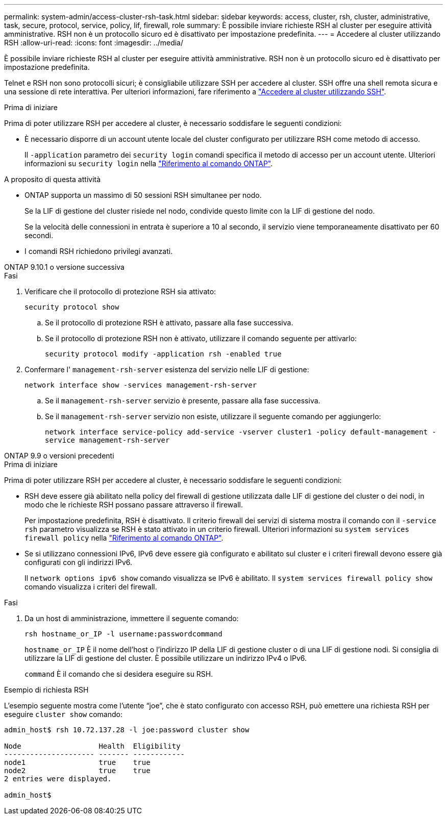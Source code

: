 ---
permalink: system-admin/access-cluster-rsh-task.html 
sidebar: sidebar 
keywords: access, cluster, rsh, cluster, administrative, task, secure, protocol, service, policy, lif, firewall, role 
summary: È possibile inviare richieste RSH al cluster per eseguire attività amministrative. RSH non è un protocollo sicuro ed è disattivato per impostazione predefinita. 
---
= Accedere al cluster utilizzando RSH
:allow-uri-read: 
:icons: font
:imagesdir: ../media/


[role="lead"]
È possibile inviare richieste RSH al cluster per eseguire attività amministrative. RSH non è un protocollo sicuro ed è disattivato per impostazione predefinita.

Telnet e RSH non sono protocolli sicuri; è consigliabile utilizzare SSH per accedere al cluster. SSH offre una shell remota sicura e una sessione di rete interattiva. Per ulteriori informazioni, fare riferimento a link:./access-cluster-ssh-task.html["Accedere al cluster utilizzando SSH"].

.Prima di iniziare
Prima di poter utilizzare RSH per accedere al cluster, è necessario soddisfare le seguenti condizioni:

* È necessario disporre di un account utente locale del cluster configurato per utilizzare RSH come metodo di accesso.
+
Il `-application` parametro dei `security login` comandi specifica il metodo di accesso per un account utente. Ulteriori informazioni su `security login` nella link:https://docs.netapp.com/us-en/ontap-cli/search.html?q=security+login["Riferimento al comando ONTAP"^].



.A proposito di questa attività
* ONTAP supporta un massimo di 50 sessioni RSH simultanee per nodo.
+
Se la LIF di gestione del cluster risiede nel nodo, condivide questo limite con la LIF di gestione del nodo.

+
Se la velocità delle connessioni in entrata è superiore a 10 al secondo, il servizio viene temporaneamente disattivato per 60 secondi.

* I comandi RSH richiedono privilegi avanzati.


[role="tabbed-block"]
====
.ONTAP 9.10.1 o versione successiva
--
.Fasi
. Verificare che il protocollo di protezione RSH sia attivato:
+
`security protocol show`

+
.. Se il protocollo di protezione RSH è attivato, passare alla fase successiva.
.. Se il protocollo di protezione RSH non è attivato, utilizzare il comando seguente per attivarlo:
+
`security protocol modify -application rsh -enabled true`



. Confermare l' `management-rsh-server` esistenza del servizio nelle LIF di gestione:
+
`network interface show -services management-rsh-server`

+
.. Se il `management-rsh-server` servizio è presente, passare alla fase successiva.
.. Se il `management-rsh-server` servizio non esiste, utilizzare il seguente comando per aggiungerlo:
+
`network interface service-policy add-service -vserver cluster1 -policy default-management -service management-rsh-server`





--
.ONTAP 9.9 o versioni precedenti
--
.Prima di iniziare
Prima di poter utilizzare RSH per accedere al cluster, è necessario soddisfare le seguenti condizioni:

* RSH deve essere già abilitato nella policy del firewall di gestione utilizzata dalle LIF di gestione del cluster o dei nodi, in modo che le richieste RSH possano passare attraverso il firewall.
+
Per impostazione predefinita, RSH è disattivato. Il criterio firewall dei servizi di sistema mostra il comando con il `-service rsh` parametro visualizza se RSH è stato attivato in un criterio firewall. Ulteriori informazioni su `system services firewall policy` nella link:https://docs.netapp.com/us-en/ontap-cli/search.html?q=system+services+firewall+policy["Riferimento al comando ONTAP"^].

* Se si utilizzano connessioni IPv6, IPv6 deve essere già configurato e abilitato sul cluster e i criteri firewall devono essere già configurati con gli indirizzi IPv6.
+
Il `network options ipv6 show` comando visualizza se IPv6 è abilitato. Il `system services firewall policy show` comando visualizza i criteri del firewall.



.Fasi
. Da un host di amministrazione, immettere il seguente comando:
+
`rsh hostname_or_IP -l username:passwordcommand`

+
`hostname_or_IP` È il nome dell'host o l'indirizzo IP della LIF di gestione cluster o di una LIF di gestione nodi. Si consiglia di utilizzare la LIF di gestione del cluster. È possibile utilizzare un indirizzo IPv4 o IPv6.

+
`command` È il comando che si desidera eseguire su RSH.



--
====
.Esempio di richiesta RSH
L'esempio seguente mostra come l'utente "`joe`", che è stato configurato con accesso RSH, può emettere una richiesta RSH per eseguire `cluster show` comando:

[listing]
----

admin_host$ rsh 10.72.137.28 -l joe:password cluster show

Node                  Health  Eligibility
--------------------- ------- ------------
node1                 true    true
node2                 true    true
2 entries were displayed.

admin_host$
----